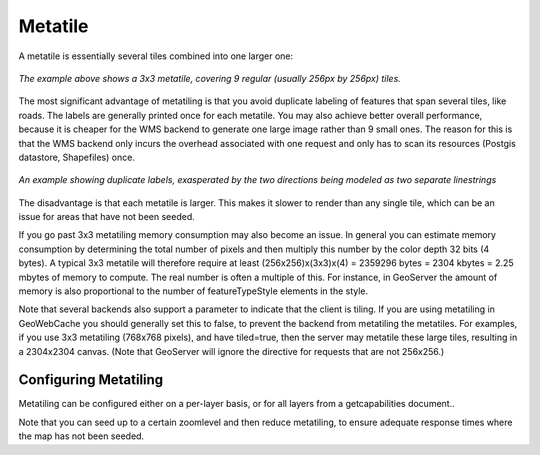 .. _metatile:

Metatile
========

A metatile is essentially several tiles combined into one larger one:

.. figure:: metatile.png
   :align: center
   
   *The example above shows a 3x3 metatile, covering 9 regular (usually 256px by 256px) tiles.*


The most significant advantage of metatiling is that you avoid duplicate labeling of features that span several tiles, like roads. The labels are generally printed once for each metatile. You may also achieve better overall performance, because it is cheaper for the WMS backend to generate one large image rather than 9 small ones. The reason for this is that the WMS backend only incurs the overhead associated with one request and only has to scan its resources (Postgis datastore, Shapefiles) once.

.. figure:: duplicate_labels.png
   :align: center
   
   *An example showing duplicate labels, exasperated by the two directions being modeled as two separate linestrings*

The disadvantage is that each metatile is larger. This makes it slower to render than any single tile, which can be an issue for areas that have not been seeded.

If you go past 3x3 metatiling memory consumption may also become an issue. In general you can estimate memory consumption by determining the total number of pixels and then multiply this number by the color depth 32 bits (4 bytes). A typical 3x3 metatile will therefore require at least (256x256)x(3x3)x(4) = 2359296 bytes = 2304 kbytes = 2.25 mbytes of memory to compute. The real number is often a multiple of this. For instance, in GeoServer the amount of memory is also proportional to the number of featureTypeStyle elements in the style.

Note that several backends also support a parameter to indicate that the client is tiling. If you are using metatiling in GeoWebCache you should generally set this to false, to prevent the backend from metatiling the metatiles. For examples, if you use 3x3 metatiling (768x768 pixels), and have tiled=true, then the server may metatile these large tiles, resulting in a 2304x2304 canvas. (Note that GeoServer will ignore the directive for requests that are not 256x256.)

Configuring Metatiling
----------------------

Metatiling can be configured either on a per-layer basis, or for all layers from a getcapabilities document..

Note that you can seed up to a certain zoomlevel and then reduce metatiling, to ensure adequate response times where the map has not been seeded.
